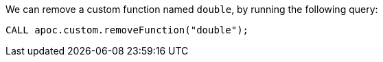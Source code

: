 We can remove a custom function named `double`, by running the following query:

[source,cypher]
----
CALL apoc.custom.removeFunction("double");
----
